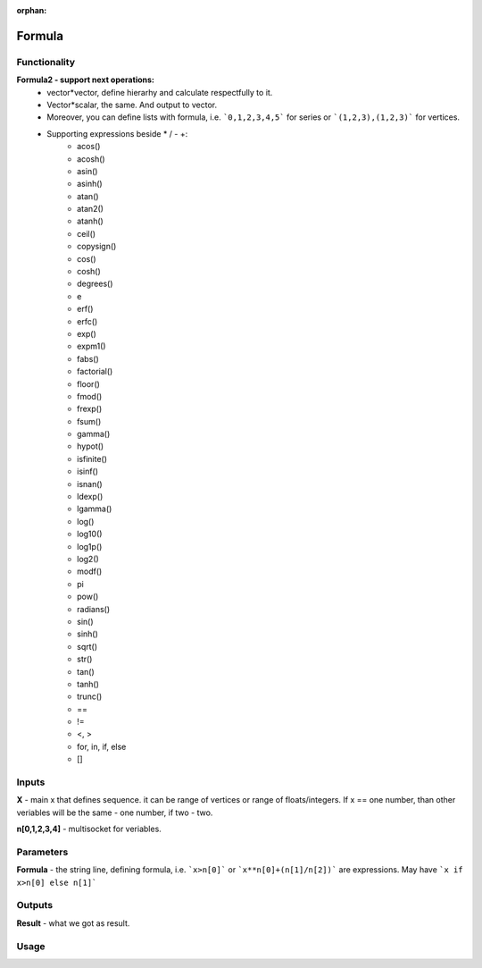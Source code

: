 :orphan:

Formula
=======

Functionality
-------------

**Formula2 - support next operations:**
  - vector*vector, define hierarhy and calculate respectfully to it. 
  - Vector*scalar, the same. And output to vector.
  - Moreover, you can define lists with formula, i.e. ```0,1,2,3,4,5``` for series or ```(1,2,3),(1,2,3)``` for vertices.
  - Supporting expressions beside * / - +:
      - acos()
      - acosh()
      - asin()
      - asinh()
      - atan()
      - atan2()
      - atanh()
      - ceil()
      - copysign()
      - cos()
      - cosh()
      - degrees()
      - e
      - erf()
      - erfc()
      - exp()
      - expm1()
      - fabs()
      - factorial()
      - floor()
      - fmod()
      - frexp()
      - fsum()
      - gamma()
      - hypot()
      - isfinite()
      - isinf()
      - isnan()
      - ldexp()
      - lgamma()
      - log()
      - log10()
      - log1p()
      - log2()
      - modf()
      - pi
      - pow()
      - radians()
      - sin()
      - sinh()
      - sqrt()
      - str()
      - tan()
      - tanh()
      - trunc()
      - ==
      - !=
      - <, >
      - for, in, if, else
      - []

Inputs
------

**X** - main x that defines sequence. it can be range of vertices or range of floats/integers. 
If x == one number, than other veriables will be the same - one number, if two - two.  

**n[0,1,2,3,4]** - multisocket for veriables.  

Parameters
----------

**Formula** - the string line, defining formula, i.e. ```x>n[0]``` or ```x**n[0]+(n[1]/n[2])``` are expressions.  
May have ```x if x>n[0] else n[1]```  

Outputs
-------

**Result** - what we got as result.  

Usage
-----

.. image:: https://cloud.githubusercontent.com/assets/7894950/4606629/51fd445c-5228-11e4-815b-d12866da7794.png

.. image:: https://cloud.githubusercontent.com/assets/7894950/4688830/e1e9680a-5694-11e4-9062-6ee03356b533.png

.. image:: https://cloud.githubusercontent.com/assets/5783432/4689948/6d4c9fcc-56d4-11e4-9628-22eeffed4eed.png

.. image:: https://cloud.githubusercontent.com/assets/5783432/4689947/6d4be5e6-56d4-11e4-911f-86494b69f182.png

.. image:: https://cloud.githubusercontent.com/assets/5783432/4689951/6d590226-56d4-11e4-9519-67b2c871e9c8.png

.. image:: https://cloud.githubusercontent.com/assets/5783432/4689950/6d58321a-56d4-11e4-8ba9-1d28426b8307.png

.. image:: https://cloud.githubusercontent.com/assets/5783432/4689949/6d57503e-56d4-11e4-9df9-9224b8f645cb.png

.. image:: https://cloud.githubusercontent.com/assets/7894950/4732337/74f49ce6-59ba-11e4-8406-77d55c55ff02.png
